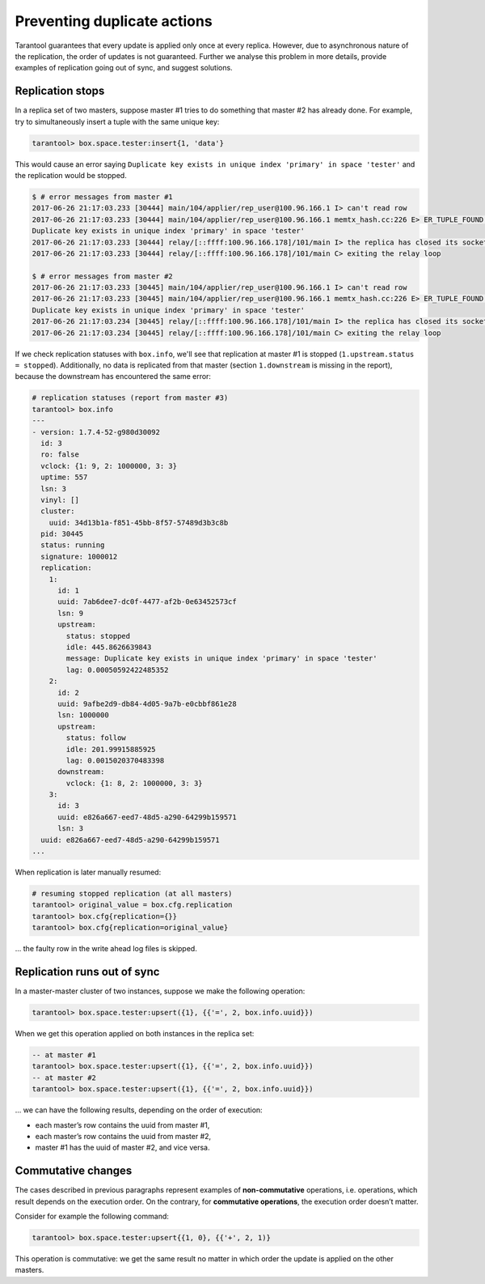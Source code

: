 .. _replication-duplicates:

================================================================================
Preventing duplicate actions
================================================================================

Tarantool guarantees that every update is applied only once at every replica.
However, due to asynchronous nature of the replication, the order of updates is
not guaranteed. Further we analyse this problem in more details, provide
examples of replication going out of sync, and suggest solutions.

.. _replication-replication_stops:

--------------------------------------------------------------------------------
Replication stops
--------------------------------------------------------------------------------

In a replica set of two masters, suppose master #1 tries to do something that
master #2 has already done. For example, try to simultaneously insert a tuple
with the same unique key:

.. code-block:: tarantoolsession

   tarantool> box.space.tester:insert{1, 'data'}

This would cause an error saying ``Duplicate key exists in unique index
'primary' in space 'tester'`` and the replication would be stopped.

.. code-block:: console

   $ # error messages from master #1
   2017-06-26 21:17:03.233 [30444] main/104/applier/rep_user@100.96.166.1 I> can't read row
   2017-06-26 21:17:03.233 [30444] main/104/applier/rep_user@100.96.166.1 memtx_hash.cc:226 E> ER_TUPLE_FOUND:
   Duplicate key exists in unique index 'primary' in space 'tester'
   2017-06-26 21:17:03.233 [30444] relay/[::ffff:100.96.166.178]/101/main I> the replica has closed its socket, exiting
   2017-06-26 21:17:03.233 [30444] relay/[::ffff:100.96.166.178]/101/main C> exiting the relay loop

   $ # error messages from master #2
   2017-06-26 21:17:03.233 [30445] main/104/applier/rep_user@100.96.166.1 I> can't read row
   2017-06-26 21:17:03.233 [30445] main/104/applier/rep_user@100.96.166.1 memtx_hash.cc:226 E> ER_TUPLE_FOUND:
   Duplicate key exists in unique index 'primary' in space 'tester'
   2017-06-26 21:17:03.234 [30445] relay/[::ffff:100.96.166.178]/101/main I> the replica has closed its socket, exiting
   2017-06-26 21:17:03.234 [30445] relay/[::ffff:100.96.166.178]/101/main C> exiting the relay loop

If we check replication statuses with ``box.info``, we'll see that replication
at master #1 is stopped (``1.upstream.status = stopped``). Additionally, no data
is replicated from that master (section ``1.downstream`` is missing in the
report), because the downstream has encountered the same error:

.. code-block:: tarantoolsession

   # replication statuses (report from master #3)
   tarantool> box.info
   ---
   - version: 1.7.4-52-g980d30092
     id: 3
     ro: false
     vclock: {1: 9, 2: 1000000, 3: 3}
     uptime: 557
     lsn: 3
     vinyl: []
     cluster:
       uuid: 34d13b1a-f851-45bb-8f57-57489d3b3c8b
     pid: 30445
     status: running
     signature: 1000012
     replication:
       1:
         id: 1
         uuid: 7ab6dee7-dc0f-4477-af2b-0e63452573cf
         lsn: 9
         upstream:
           status: stopped
           idle: 445.8626639843
           message: Duplicate key exists in unique index 'primary' in space 'tester'
           lag: 0.00050592422485352
       2:
         id: 2
         uuid: 9afbe2d9-db84-4d05-9a7b-e0cbbf861e28
         lsn: 1000000
         upstream:
           status: follow
           idle: 201.99915885925
           lag: 0.0015020370483398
         downstream:
           vclock: {1: 8, 2: 1000000, 3: 3}
       3:
         id: 3
         uuid: e826a667-eed7-48d5-a290-64299b159571
         lsn: 3
     uuid: e826a667-eed7-48d5-a290-64299b159571
   ...

When replication is later manually resumed:

.. code-block:: tarantoolsession

   # resuming stopped replication (at all masters)
   tarantool> original_value = box.cfg.replication
   tarantool> box.cfg{replication={}}
   tarantool> box.cfg{replication=original_value}

... the faulty row in the write ahead log files is skipped.

.. _replication-runs_out_of_sync:

--------------------------------------------------------------------------------
Replication runs out of sync
--------------------------------------------------------------------------------

In a master-master cluster of two instances, suppose we make the following
operation:

.. code-block:: tarantoolsession

   tarantool> box.space.tester:upsert({1}, {{'=', 2, box.info.uuid}})

When we get this operation applied on both instances in the replica set:

.. code-block:: tarantoolsession

   -- at master #1
   tarantool> box.space.tester:upsert({1}, {{'=', 2, box.info.uuid}})
   -- at master #2
   tarantool> box.space.tester:upsert({1}, {{'=', 2, box.info.uuid}})

... we can have the following results, depending on the order of execution:

* each master’s row contains the uuid from master #1,
* each master’s row contains the uuid from master #2,
* master #1 has the uuid of master #2, and vice versa.

.. _replication-commutative_changes:

--------------------------------------------------------------------------------
Commutative changes
--------------------------------------------------------------------------------

The cases described in previous paragraphs represent examples of
**non-commutative** operations, i.e. operations, which result depends on the
execution order. On the contrary, for **commutative operations**, the
execution order doesn’t matter.

Consider for example the following command:

.. code-block:: tarantoolsession

   tarantool> box.space.tester:upsert{{1, 0}, {{'+', 2, 1)}

This operation is commutative: we get the same result no matter in which order
the update is applied on the other masters.
